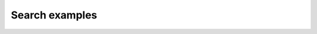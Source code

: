 Search examples
===============

.. raw:: html

        <html><head><meta http-equiv="refresh" content="0; URL='http://conda.pydata.org/docs/help/examples/search.html'" /></head><body></body></html>
